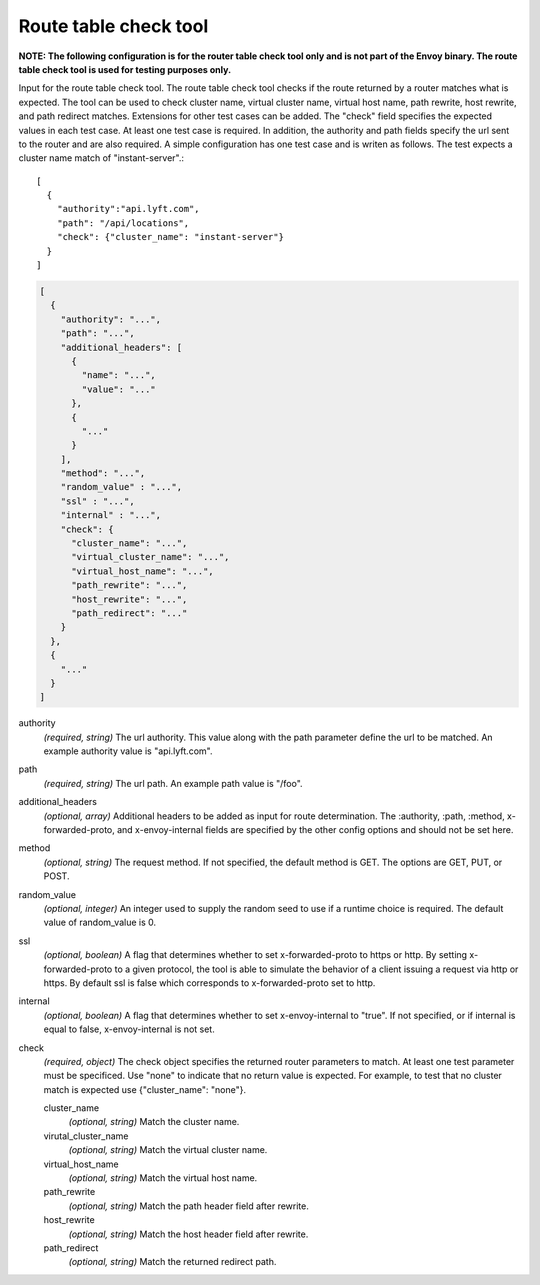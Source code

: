 .. _config_tools_router_check_tool:

Route table check tool
======================

**NOTE: The following configuration is for the router table check tool only and is not part of the Envoy binary.
The route table check tool is used for testing purposes only.**

Input for the route table check tool. The route table check tool checks if the route returned
by a router matches what is expected. The tool can be used to check cluster name, virtual cluster name,
virtual host name, path rewrite, host rewrite, and path redirect matches. Extensions for other
test cases can be added. The "check" field specifies the expected values in each test case. At least one test
case is required. In addition, the authority and path fields specify the url sent to the router
and are also required. A simple configuration has one test case and is writen as follows. The test
expects a cluster name match of "instant-server".::

   [
     {
       "authority":"api.lyft.com",
       "path": "/api/locations",
       "check": {"cluster_name": "instant-server"}
     }
   ]

.. code-block:: json

  [
    {
      "authority": "...",
      "path": "...",
      "additional_headers": [
        {
          "name": "...",
          "value": "..."
        },
        {
          "..."
        }
      ],
      "method": "...",
      "random_value" : "...",
      "ssl" : "...",
      "internal" : "...",
      "check": {
        "cluster_name": "...",
        "virtual_cluster_name": "...",
        "virtual_host_name": "...",
        "path_rewrite": "...",
        "host_rewrite": "...",
        "path_redirect": "..."
      }
    },
    {
      "..."
    }
  ]

authority
  *(required, string)* The url authority. This value along with the path parameter define
  the url to be matched. An example authority value is "api.lyft.com".

path
  *(required, string)* The url path. An example path value is "/foo".

additional_headers
  *(optional, array)*  Additional headers to be added as input for route determination. The :authority,
  :path, :method, x-forwarded-proto, and x-envoy-internal fields are specified by the other config
  options and should not be set here.

method
  *(optional, string)* The request method. If not specified, the default method is GET. The options
  are GET, PUT, or POST.

random_value
  *(optional, integer)* An integer used to supply the random seed to use if a runtime choice is
  required. The default value of random_value is 0.

ssl
  *(optional, boolean)* A flag that determines whether to set x-forwarded-proto to https or http.
  By setting x-forwarded-proto to a given protocol, the tool is able to simulate the behavior of
  a client issuing a request via http or https. By default ssl is false which corresponds to
  x-forwarded-proto set to http.

internal
  *(optional, boolean)* A flag that determines whether to set x-envoy-internal to "true".
  If not specified, or if internal is equal to false, x-envoy-internal is not set.

check
  *(required, object)* The check object specifies the returned router parameters to match. At least one
  test parameter must be specificed. Use "none" to indicate that no return value is expected. For example,
  to test that no cluster match is expected use {"cluster_name": "none"}.

  cluster_name
    *(optional, string)* Match the cluster name.

  virutal_cluster_name
    *(optional, string)* Match the virtual cluster name.

  virtual_host_name
    *(optional, string)* Match the virtual host name.

  path_rewrite
    *(optional, string)* Match the path header field after rewrite.

  host_rewrite
    *(optional, string)* Match the host header field after rewrite.

  path_redirect
    *(optional, string)* Match the returned redirect path.
